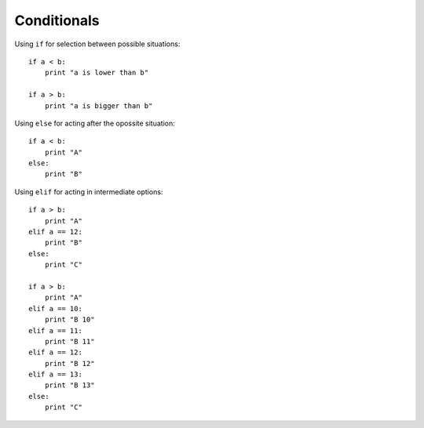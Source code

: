 ============
Conditionals
============

Using ``if`` for selection between possible situations::

    if a < b:
        print "a is lower than b"

    if a > b:
        print "a is bigger than b"

Using ``else`` for acting after the opossite situation::

    if a < b:
        print "A"
    else:
        print "B"

Using ``elif`` for acting in intermediate options::

    if a > b:
        print "A"
    elif a == 12:
        print "B"
    else:
        print "C"

    if a > b:
        print "A"
    elif a == 10:
        print "B 10"
    elif a == 11:
        print "B 11"
    elif a == 12:
        print "B 12"
    elif a == 13:
        print "B 13"
    else:
        print "C"
